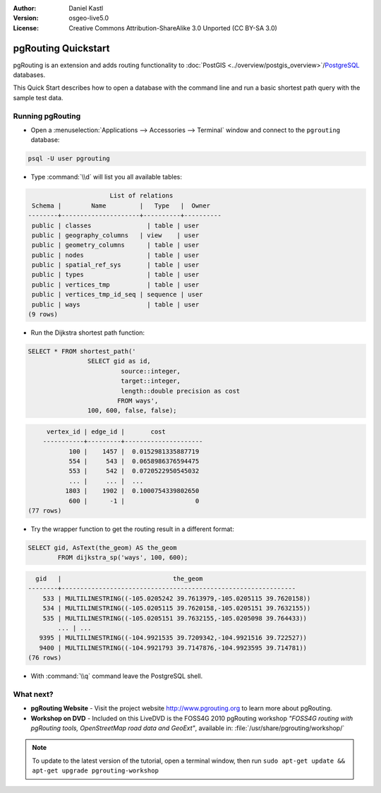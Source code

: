 :Author: Daniel Kastl
:Version: osgeo-live5.0
:License: Creative Commons Attribution-ShareAlike 3.0 Unported  (CC BY-SA 3.0)

.. image:: ../../images/project_logos/logo-pgRouting.png
	:scale: 100 %
	:alt: pgRouting logo
	:align: right
	:target: http://www.pgrouting.org

********************************************************************************
pgRouting Quickstart
********************************************************************************

pgRouting is an extension and adds routing functionality to :doc:`PostGIS <../overview/postgis_overview>`/`PostgreSQL <http://www.postgresql.org>`_ databases.

This Quick Start describes how to open a database with the command line and run a basic shortest path query with the sample test data.


Running pgRouting
================================================================================

* Open a :menuselection:`Applications --> Accessories --> Terminal` window and connect to the ``pgrouting`` database:

.. code-block:: bash

	psql -U user pgrouting

* Type :command:`\\d` will list you all available tables:

.. code-block:: sql

			      List of relations
	 Schema |        Name         |   Type   |  Owner   
	--------+---------------------+----------+----------
	 public | classes         	| table	| user
	 public | geography_columns   | view 	| user
	 public | geometry_columns	| table	| user
	 public | nodes           	| table	| user
	 public | spatial_ref_sys 	| table	| user
	 public | types           	| table	| user
	 public | vertices_tmp    	| table	| user
	 public | vertices_tmp_id_seq | sequence | user
	 public | ways            	| table	| user
	(9 rows)

* Run the Dijkstra shortest path function:

.. code-block:: sql

	SELECT * FROM shortest_path('
			SELECT gid as id, 
				 source::integer, 
				 target::integer, 
				 length::double precision as cost 
				FROM ways', 
			100, 600, false, false); 

.. code-block:: sql

	 vertex_id | edge_id |       cost    	 
	-----------+---------+---------------------
	       100 |    1457 |  0.0152981335887719
	       554 |     543 |  0.0658986376594475
	       553 |     542 |  0.0720522950545032
	       ... |     ... |  ...
	      1803 |    1902 |  0.1000754339802650
	       600 |      -1 |                   0
    (77 rows)

* Try the wrapper function to get the routing result in a different format:

.. code-block:: sql

	SELECT gid, AsText(the_geom) AS the_geom 
		FROM dijkstra_sp('ways', 100, 600);
	
.. code-block:: sql
	
	  gid   |                              the_geom      
	--------+---------------------------------------------------------------
	    533 | MULTILINESTRING((-105.0205242 39.7613979,-105.0205115 39.7620158))
	    534 | MULTILINESTRING((-105.0205115 39.7620158,-105.0205151 39.7632155))
	    535 | MULTILINESTRING((-105.0205151 39.7632155,-105.0205098 39.764433))
		... | ...
	   9395 | MULTILINESTRING((-104.9921535 39.7209342,-104.9921516 39.722527))
	   9400 | MULTILINESTRING((-104.9921793 39.7147876,-104.9923595 39.714781))
	(76 rows)

* With :command:`\\q` command leave the PostgreSQL shell.


What next?
================================================================================

* **pgRouting Website** - Visit the project website http://www.pgrouting.org to learn more about pgRouting.

* **Workshop on DVD** - Included on this LiveDVD is the FOSS4G 2010 pgRouting workshop `"FOSS4G routing with pgRouting tools, OpenStreetMap road data and GeoExt"`, available in: :file:`/usr/share/pgrouting/workshop/`

.. note::

	To update to the latest version of the tutorial, open a terminal window, then run ``sudo apt-get update && apt-get upgrade pgrouting-workshop``


